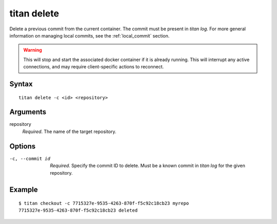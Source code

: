 .. _cli_cmd_delete:

titan delete
==============

Delete a previous commit from the current container. The commit must be
present in `titan log`. For more general information on managing local
commits, see the :ref:`local_commit` section.

.. warning::

   This will stop and start the associated docker container if it is already
   running. This will interrupt any active connections, and may require
   client-specific actions to reconnect.

Syntax
------

::

    titan delete -c <id> <repository>

Arguments
---------

repository
    *Required*. The name of the target repository.

Options
-------

-c, --commit id   *Required*. Specify the commit ID to delete. Must be a known
                  commit in `titan log` for the given repository.

Example
-------

::

    $ titan checkout -c 7715327e-9535-4263-870f-f5c92c18cb23 myrepo
    7715327e-9535-4263-870f-f5c92c18cb23 deleted
